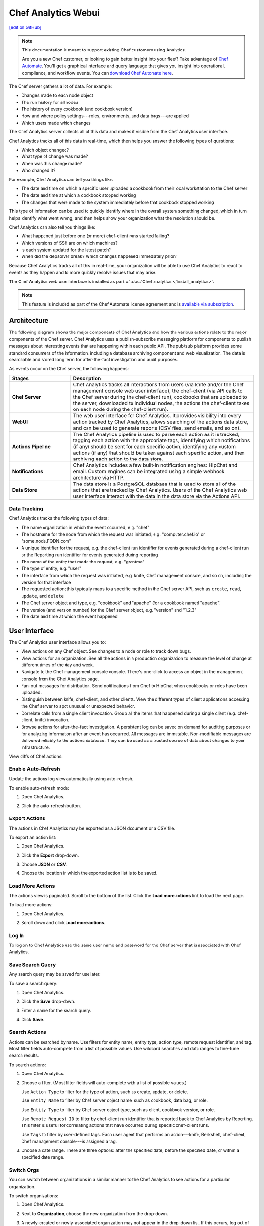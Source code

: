 =====================================================
Chef Analytics Webui
=====================================================
`[edit on GitHub] <https://github.com/chef/chef-web-docs/blob/master/chef_master/source/actions.rst>`__

.. tag analytics_legacy

.. note:: This documentation is meant to support existing Chef customers using Analytics.

          Are you a new Chef customer, or looking to gain better insight into your fleet? Take advantage of `Chef Automate </chef_automate.html>`__. You'll get a graphical interface and query language that gives you insight into operational, compliance, and workflow events. You can `download Chef Automate here <https://downloads.chef.io/automate/>`__.


.. end_tag

.. tag actions_summary

The Chef server gathers a lot of data. For example:

* Changes made to each node object
* The run history for all nodes
* The history of every cookbook (and cookbook version)
* How and where policy settings---roles, environments, and data bags---are applied
* Which users made which changes

The Chef Analytics server collects all of this data and makes it visible from the Chef Analytics user interface.

.. end_tag

Chef Analytics tracks all of this data in real-time, which then helps you answer the following types of questions:

* Which object changed?
* What type of change was made?
* When was this change made?
* Who changed it?

For example, Chef Analytics can tell you things like:

* The date and time on which a specific user uploaded a cookbook from their local workstation to the Chef server
* The date and time at which a cookbook stopped working
* The changes that were made to the system immediately before that cookbook stopped working

This type of information can be used to quickly identify where in the overall system something changed, which in turn helps identify what went wrong, and then helps show your organization what the resolution should be.

Chef Analytics can also tell you things like:

* What happened just before one (or more) chef-client runs started failing?
* Which versions of SSH are on which machines?
* Is each system updated for the latest patch?
* When did the depsolver break? Which changes happened immediately prior?

Because Chef Analytics tracks all of this in real-time, your organization will be able to use Chef Analytics to react to events as they happen and to more quickly resolve issues that may arise.

The Chef Analytics web user interface is installed as part of :doc:`Chef analytics </install_analytics>`.

.. note:: .. tag chef_subscriptions

          This feature is included as part of the Chef Automate license agreement and is `available via subscription <https://www.chef.io/pricing/>`_.

          .. end_tag

Architecture
=====================================================
.. tag actions_architecture

The following diagram shows the major components of Chef Analytics and how the various actions relate to the major components of the Chef server. Chef Analytics uses a publish-subscribe messaging platform for components to publish messages about interesting events that are happening within each public API. The pub/sub platform provides some standard consumers of the information, including a database archiving component and web visualization. The data is searchable and stored long term for after-the-fact investigation and audit purposes.

.. image:: ../../images/chef_actions.png

As events occur on the Chef server, the following happens:

.. list-table::
   :widths: 150 450
   :header-rows: 1

   * - Stages
     - Description
   * - **Chef Server**
     - Chef Analytics tracks all interactions from users (via knife and/or the Chef management console web user interface), the chef-client (via API calls to the Chef server during the chef-client run), cookbooks that are uploaded to the server, downloaded to individual nodes, the actions the chef-client takes on each node during the chef-client run).
   * - **WebUI**
     - The web user interface for Chef Analytics. It provides visibility into every action tracked by Chef Analytics, allows searching of the actions data store, and can be used to generate reports (CSV files, send emails, and so on).
   * - **Actions Pipeline**
     - The Chef Analytics pipeline is used to parse each action as it is tracked, tagging each action with the appropriate tags, identifying which notifications (if any) should be sent for each specific action, identifying any custom actions (if any) that should be taken against each specific action, and then archiving each action to the data store.
   * - **Notifications**
     - Chef Analytics includes a few built-in notification engines: HipChat and email. Custom engines can be integrated using a simple webhook architecture via HTTP.
   * - **Data Store**
     - The data store is a PostgreSQL database that is used to store all of the actions that are tracked by Chef Analytics. Users of the Chef Analytics web user interface interact with the data in the data store via the Actions API.

.. end_tag

Data Tracking
-----------------------------------------------------
.. tag actions_tracked_data

Chef Analytics tracks the following types of data:

* The name organization in which the event occurred, e.g. "chef"
* The hostname for the node from which the request was initiated, e.g. "computer.chef.io" or "some.node.FQDN.com"
* A unique identifier for the request, e.g. the chef-client run identifier for events generated during a chef-client run or the Reporting run identifier for events generated during reporting
* The name of the entity that made the request, e.g. "grantmc"
* The type of entity, e.g. "user"
* The interface from which the request was initiated, e.g. knife, Chef management console, and so on, including the version for that interface
* The requested action; this typically maps to a specific method in the Chef server API, such as ``create``, ``read``, ``update``, and ``delete``
* The Chef server object and type, e.g. "cookbook" and "apache" (for a cookbook named "apache")
* The version (and version number) for the Chef server object, e.g. "version" and "1.2.3"
* The date and time at which the event happened

.. end_tag

User Interface
=====================================================
.. tag analytics_ui

The Chef Analytics user interface allows you to:

* View actions on any Chef object. See changes to a node or role to track down bugs.
* View actions for an organization. See all the actions in a production organization to measure the level of change at different times of the day and week.
* Navigate to the Chef management console console. There's one-click to access an object in the management console from the Chef Analytics page.
* Fan-out messages for distribution. Send notifications from Chef to HipChat when cookbooks or roles have been uploaded.
* Distinguish between knife, chef-client, and other clients. View the different types of client applications accessing the Chef server to spot unusual or unexpected behavior.
* Correlate calls from a single client invocation. Group all the items that happened during a single client (e.g. chef-client, knife) invocation.
* Browse actions for after-the-fact investigation. A persistent log can be saved on demand for auditing purposes or for analyzing information after an event has occurred. All messages are immutable. Non-modifiable messages are delivered reliably to the actions database. They can be used as a trusted source of data about changes to your infrastructure.

.. image:: ../../images/actions_log_ui.png

.. end_tag

.. tag analytics_ui_diffs

View diffs of Chef actions:

.. image:: ../../images/actions_log_ui_diffs.png

.. end_tag

Enable Auto-Refresh
-----------------------------------------------------
.. tag actions_webui_enable_auto_refresh_mode

Update the actions log view automatically using auto-refresh.

To enable auto-refresh mode:

#. Open Chef Analytics.
#. Click the auto-refresh button.

   .. image:: ../../images/step_actions_webui_enable_auto_refresh_mode.png

.. end_tag

Export Actions
-----------------------------------------------------
.. tag actions_webui_export_action_list

The actions in Chef Analytics may be exported as a JSON document or a CSV file.

To export an action list:

#. Open Chef Analytics.
#. Click the **Export** drop-down.
#. Choose **JSON** or **CSV**.

   .. image:: ../../images/step_actions_webui_export_action_list.png

#. Choose the location in which the exported action list is to be saved.

.. end_tag

Load More Actions
-----------------------------------------------------
.. tag actions_webui_load_more_actions

The actions view is paginated. Scroll to the bottom of the list. Click the **Load more actions** link to load the next page.

To load more actions:

#. Open Chef Analytics.
#. Scroll down and click **Load more actions**.

   .. image:: ../../images/step_actions_webui_load_more_actions.png

.. end_tag

Log In
-----------------------------------------------------
.. tag actions_webui_log_in

To log on to Chef Analytics use the same user name and password for the Chef server that is associated with Chef Analytics.

.. end_tag

Save Search Query
-----------------------------------------------------
.. tag actions_webui_save_search_query

Any search query may be saved for use later.

To save a search query:

#. Open Chef Analytics.
#. Click the **Save** drop-down.
#. Enter a name for the search query.

   .. image:: ../../images/step_actions_webui_save_search_query.png

#. Click **Save**.

.. end_tag

Search Actions
-----------------------------------------------------
.. tag actions_webui_search

Actions can be searched by name. Use filters for entity name, entity type, action type, remote request identifier, and tag. Most filter fields auto-complete from a list of possible values. Use wildcard searches and data ranges to fine-tune search results.

To search actions:

#. Open Chef Analytics.
#. Choose a filter. (Most filter fields will auto-complete with a list of possible values.)

   Use ``Action Type`` to filter for the type of action, such as create, update, or delete.

   Use ``Entity Name`` to filter by Chef server object name, such as cookbook, data bag, or role.

   Use ``Entity Type`` to filter by Chef server object type, such as client, cookbook version, or role.

   Use ``Remote Request ID`` to filter by chef-client run identifier that is reported back to Chef Analytics by Reporting. This filter is useful for correlating actions that have occurred during specific chef-client runs.

   Use ``Tags`` to filter by user-defined tags. Each user agent that performs an action---knife, Berkshelf, chef-client, Chef management console---is assigned a tag.

   .. image:: ../../images/step_actions_webui_search_filters.png

#. Choose a date range. There are three options: after the specified date, before the specified date, or within a specified date range.

.. end_tag

Switch Orgs
-----------------------------------------------------
.. tag actions_webui_switch_orgs

You can switch between organizations in a similar manner to the Chef Analytics to see actions for a particular organization.

To switch organizations:

#. Open Chef Analytics.
#. Next to **Organization**, choose the new organization from the drop-down.

   .. image:: ../../images/step_actions_webui_switch_orgs.png

#. A newly-created or newly-associated organization may not appear in the drop-down list. If this occurs, log out of Chef Analytics, and then log back in. This will refresh the list of organizations.

.. end_tag

View Action Details
-----------------------------------------------------
.. tag actions_webui_view_action_details

The actions view always shows the most recent actions, including a one-line summary of what happend. For example: "Client dg created node - db a day ago." Each action in the view may be expanded to show action details, including the name and request identifier of the chef-client and the name of the Chef server instances involved in the action.

Every user in Chef Analytics has a picture that is associated with the entry that is created as a result of an action they perform. For the chef-client, it's a picture of a computer screen (always). And for users, the images are fetched from gravatar.com, based on the email address associated with that user. If that user has uploaded a picture to gravatar.com, that picture will be used.

To view action details:

#. Open Chef Analytics.
#. Choose an action and expand it.

   .. image:: ../../images/step_actions_webui_view_action_details.png

.. end_tag

